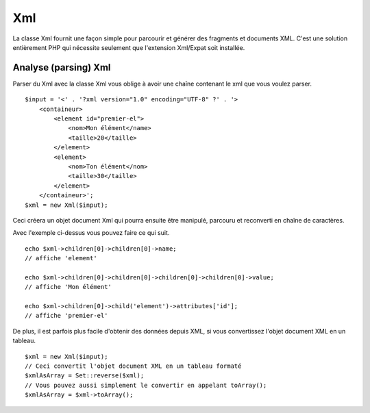 Xml
###

La classe Xml fournit une façon simple pour parcourir et générer des
fragments et documents XML. C'est une solution entièrement PHP qui
nécessite seulement que l'extension Xml/Expat soit installée.

Analyse (parsing) Xml
=====================

Parser du Xml avec la classe Xml vous oblige à avoir une chaîne
contenant le xml que vous voulez parser.

::

    $input = '<' . '?xml version="1.0" encoding="UTF-8" ?' . '>
        <containeur>
            <element id="premier-el">
                <nom>Mon élément</name>
                <taille>20</taille>
            </element>
            <element>
                <nom>Ton élément</nom>
                <taille>30</taille>
            </element>
        </containeur>';
    $xml = new Xml($input);

Ceci créera un objet document Xml qui pourra ensuite être manipulé,
parcouru et reconverti en chaîne de caractères.

Avec l'exemple ci-dessus vous pouvez faire ce qui suit.

::

    echo $xml->children[0]->children[0]->name;
    // affiche 'element'

    echo $xml->children[0]->children[0]->children[0]->children[0]->value;
    // affiche 'Mon élément'

    echo $xml->children[0]->child('element')->attributes['id'];
    // affiche 'premier-el'

De plus, il est parfois plus facile d'obtenir des données depuis XML, si
vous convertissez l'objet document XML en un tableau.

::

    $xml = new Xml($input);
    // Ceci convertit l'objet document XML en un tableau formaté
    $xmlAsArray = Set::reverse($xml);
    // Vous pouvez aussi simplement le convertir en appelant toArray();
    $xmlAsArray = $xml->toArray();

